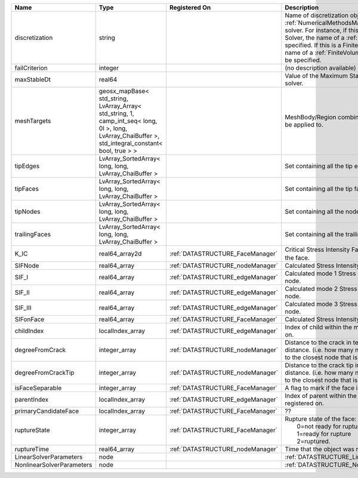 

========================= ==================================================================================================================================================== ================================ ======================================================================================================================================================================================================================================================================================================================== 
Name                      Type                                                                                                                                                 Registered On                    Description                                                                                                                                                                                                                                                                                                              
========================= ==================================================================================================================================================== ================================ ======================================================================================================================================================================================================================================================================================================================== 
discretization            string                                                                                                                                                                                Name of discretization object (defined in the :ref:`NumericalMethodsManager`) to use for this solver. For instance, if this is a Finite Element Solver, the name of a :ref:`FiniteElement` should be specified. If this is a Finite Volume Method, the name of a :ref:`FiniteVolume` discretization should be specified. 
failCriterion             integer                                                                                                                                                                               (no description available)                                                                                                                                                                                                                                                                                               
maxStableDt               real64                                                                                                                                                                                Value of the Maximum Stable Timestep for this solver.                                                                                                                                                                                                                                                                    
meshTargets               geosx_mapBase< std_string, LvArray_Array< std_string, 1, camp_int_seq< long, 0l >, long, LvArray_ChaiBuffer >, std_integral_constant< bool, true > >                                  MeshBody/Region combinations that the solver will be applied to.                                                                                                                                                                                                                                                         
tipEdges                  LvArray_SortedArray< long, long, LvArray_ChaiBuffer >                                                                                                                                 Set containing all the tip edges                                                                                                                                                                                                                                                                                         
tipFaces                  LvArray_SortedArray< long, long, LvArray_ChaiBuffer >                                                                                                                                 Set containing all the tip faces                                                                                                                                                                                                                                                                                         
tipNodes                  LvArray_SortedArray< long, long, LvArray_ChaiBuffer >                                                                                                                                 Set containing all the nodes at the fracture tip                                                                                                                                                                                                                                                                         
trailingFaces             LvArray_SortedArray< long, long, LvArray_ChaiBuffer >                                                                                                                                 Set containing all the trailing faces                                                                                                                                                                                                                                                                                    
K_IC                      real64_array2d                                                                                                                                       :ref:`DATASTRUCTURE_FaceManager` Critical Stress Intensity Factor :math:`K_{IC}` in the plane of the face.                                                                                                                                                                                                                                                
SIFNode                   real64_array                                                                                                                                         :ref:`DATASTRUCTURE_nodeManager` Calculated Stress Intensity Factor on the node.                                                                                                                                                                                                                                                                          
SIF_I                     real64_array                                                                                                                                         :ref:`DATASTRUCTURE_edgeManager` Calculated mode 1 Stress Intensity Factor on the node.                                                                                                                                                                                                                                                                   
SIF_II                    real64_array                                                                                                                                         :ref:`DATASTRUCTURE_edgeManager` Calculated mode 2 Stress Intensity Factor on the node.                                                                                                                                                                                                                                                                   
SIF_III                   real64_array                                                                                                                                         :ref:`DATASTRUCTURE_edgeManager` Calculated mode 3 Stress Intensity Factor on the node.                                                                                                                                                                                                                                                                   
SIFonFace                 real64_array                                                                                                                                         :ref:`DATASTRUCTURE_FaceManager` Calculated Stress Intensity Factor on the face.                                                                                                                                                                                                                                                                          
childIndex                localIndex_array                                                                                                                                     :ref:`DATASTRUCTURE_edgeManager` Index of child within the mesh object it is registered on.                                                                                                                                                                                                                                                               
degreeFromCrack           integer_array                                                                                                                                        :ref:`DATASTRUCTURE_nodeManager` Distance to the crack in terms of topological distance. (i.e. how many nodes are along the path to the closest node that is on the crack surface.                                                                                                                                                                        
degreeFromCrackTip        integer_array                                                                                                                                        :ref:`DATASTRUCTURE_nodeManager` Distance to the crack tip in terms of topological distance. (i.e. how many nodes are along the path to the closest node that is on the crack surface.                                                                                                                                                                    
isFaceSeparable           integer_array                                                                                                                                        :ref:`DATASTRUCTURE_FaceManager` A flag to mark if the face is separable.                                                                                                                                                                                                                                                                                 
parentIndex               localIndex_array                                                                                                                                     :ref:`DATASTRUCTURE_edgeManager` Index of parent within the mesh object it is registered on.                                                                                                                                                                                                                                                              
primaryCandidateFace      localIndex_array                                                                                                                                     :ref:`DATASTRUCTURE_FaceManager` ??                                                                                                                                                                                                                                                                                                                       
ruptureState              integer_array                                                                                                                                        :ref:`DATASTRUCTURE_FaceManager` | Rupture state of the face:                                                                                                                                                                                                                                                                                               
                                                                                                                                                                                                                |  0=not ready for rupture                                                                                                                                                                                                                                                                                                 
                                                                                                                                                                                                                |  1=ready for rupture                                                                                                                                                                                                                                                                                                     
                                                                                                                                                                                                                |  2=ruptured.                                                                                                                                                                                                                                                                                                             
ruptureTime               real64_array                                                                                                                                         :ref:`DATASTRUCTURE_nodeManager` Time that the object was ruptured/split.                                                                                                                                                                                                                                                                                 
LinearSolverParameters    node                                                                                                                                                                                  :ref:`DATASTRUCTURE_LinearSolverParameters`                                                                                                                                                                                                                                                                              
NonlinearSolverParameters node                                                                                                                                                                                  :ref:`DATASTRUCTURE_NonlinearSolverParameters`                                                                                                                                                                                                                                                                           
========================= ==================================================================================================================================================== ================================ ======================================================================================================================================================================================================================================================================================================================== 


